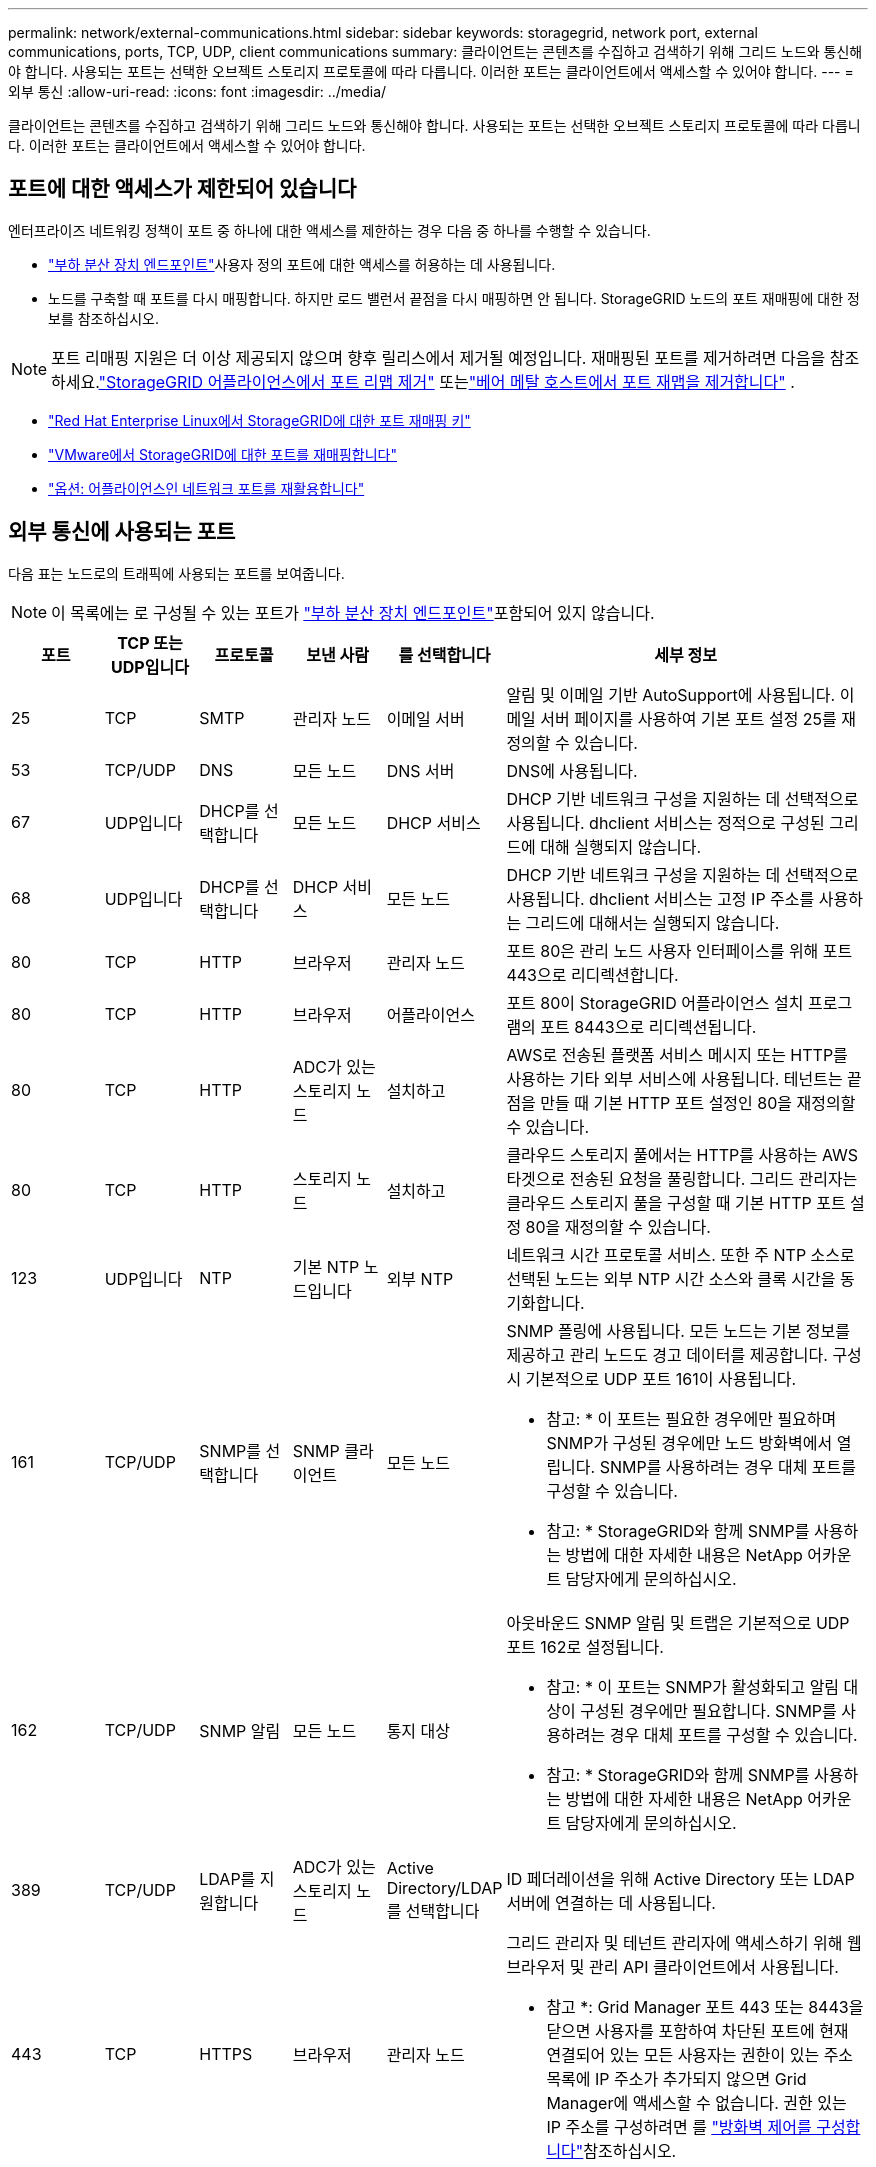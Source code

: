 ---
permalink: network/external-communications.html 
sidebar: sidebar 
keywords: storagegrid, network port, external communications, ports, TCP, UDP, client communications 
summary: 클라이언트는 콘텐츠를 수집하고 검색하기 위해 그리드 노드와 통신해야 합니다. 사용되는 포트는 선택한 오브젝트 스토리지 프로토콜에 따라 다릅니다. 이러한 포트는 클라이언트에서 액세스할 수 있어야 합니다. 
---
= 외부 통신
:allow-uri-read: 
:icons: font
:imagesdir: ../media/


[role="lead"]
클라이언트는 콘텐츠를 수집하고 검색하기 위해 그리드 노드와 통신해야 합니다. 사용되는 포트는 선택한 오브젝트 스토리지 프로토콜에 따라 다릅니다. 이러한 포트는 클라이언트에서 액세스할 수 있어야 합니다.



== 포트에 대한 액세스가 제한되어 있습니다

엔터프라이즈 네트워킹 정책이 포트 중 하나에 대한 액세스를 제한하는 경우 다음 중 하나를 수행할 수 있습니다.

* link:../admin/configuring-load-balancer-endpoints.html["부하 분산 장치 엔드포인트"]사용자 정의 포트에 대한 액세스를 허용하는 데 사용됩니다.
* 노드를 구축할 때 포트를 다시 매핑합니다. 하지만 로드 밸런서 끝점을 다시 매핑하면 안 됩니다. StorageGRID 노드의 포트 재매핑에 대한 정보를 참조하십시오.



NOTE: 포트 리매핑 지원은 더 이상 제공되지 않으며 향후 릴리스에서 제거될 예정입니다. 재매핑된 포트를 제거하려면 다음을 참조하세요.link:../maintain/removing-port-remaps.html["StorageGRID 어플라이언스에서 포트 리맵 제거"] 또는link:../maintain/removing-port-remaps-on-bare-metal-hosts.html["베어 메탈 호스트에서 포트 재맵을 제거합니다"] .

* link:../swnodes/creating-node-configuration-files.html["Red Hat Enterprise Linux에서 StorageGRID에 대한 포트 재매핑 키"]
* link:../swnodes/deploying-storagegrid-node-as-virtual-machine.html#vmware-remap-ports["VMware에서 StorageGRID에 대한 포트를 재매핑합니다"]
* https://docs.netapp.com/us-en/storagegrid-appliances/installconfig/optional-remapping-network-ports-for-appliance.html["옵션: 어플라이언스인 네트워크 포트를 재활용합니다"^]




== 외부 통신에 사용되는 포트

다음 표는 노드로의 트래픽에 사용되는 포트를 보여줍니다.


NOTE: 이 목록에는 로 구성될 수 있는 포트가 link:../admin/configuring-load-balancer-endpoints.html["부하 분산 장치 엔드포인트"]포함되어 있지 않습니다.

[cols="1a,1a,1a,1a,1a,4a"]
|===
| 포트 | TCP 또는 UDP입니다 | 프로토콜 | 보낸 사람 | 를 선택합니다 | 세부 정보 


 a| 
25
 a| 
TCP
 a| 
SMTP
 a| 
관리자 노드
 a| 
이메일 서버
 a| 
알림 및 이메일 기반 AutoSupport에 사용됩니다. 이메일 서버 페이지를 사용하여 기본 포트 설정 25를 재정의할 수 있습니다.



 a| 
53
 a| 
TCP/UDP
 a| 
DNS
 a| 
모든 노드
 a| 
DNS 서버
 a| 
DNS에 사용됩니다.



 a| 
67
 a| 
UDP입니다
 a| 
DHCP를 선택합니다
 a| 
모든 노드
 a| 
DHCP 서비스
 a| 
DHCP 기반 네트워크 구성을 지원하는 데 선택적으로 사용됩니다. dhclient 서비스는 정적으로 구성된 그리드에 대해 실행되지 않습니다.



 a| 
68
 a| 
UDP입니다
 a| 
DHCP를 선택합니다
 a| 
DHCP 서비스
 a| 
모든 노드
 a| 
DHCP 기반 네트워크 구성을 지원하는 데 선택적으로 사용됩니다. dhclient 서비스는 고정 IP 주소를 사용하는 그리드에 대해서는 실행되지 않습니다.



 a| 
80
 a| 
TCP
 a| 
HTTP
 a| 
브라우저
 a| 
관리자 노드
 a| 
포트 80은 관리 노드 사용자 인터페이스를 위해 포트 443으로 리디렉션합니다.



 a| 
80
 a| 
TCP
 a| 
HTTP
 a| 
브라우저
 a| 
어플라이언스
 a| 
포트 80이 StorageGRID 어플라이언스 설치 프로그램의 포트 8443으로 리디렉션됩니다.



 a| 
80
 a| 
TCP
 a| 
HTTP
 a| 
ADC가 있는 스토리지 노드
 a| 
설치하고
 a| 
AWS로 전송된 플랫폼 서비스 메시지 또는 HTTP를 사용하는 기타 외부 서비스에 사용됩니다. 테넌트는 끝점을 만들 때 기본 HTTP 포트 설정인 80을 재정의할 수 있습니다.



 a| 
80
 a| 
TCP
 a| 
HTTP
 a| 
스토리지 노드
 a| 
설치하고
 a| 
클라우드 스토리지 풀에서는 HTTP를 사용하는 AWS 타겟으로 전송된 요청을 풀링합니다. 그리드 관리자는 클라우드 스토리지 풀을 구성할 때 기본 HTTP 포트 설정 80을 재정의할 수 있습니다.



 a| 
123
 a| 
UDP입니다
 a| 
NTP
 a| 
기본 NTP 노드입니다
 a| 
외부 NTP
 a| 
네트워크 시간 프로토콜 서비스. 또한 주 NTP 소스로 선택된 노드는 외부 NTP 시간 소스와 클록 시간을 동기화합니다.



 a| 
161
 a| 
TCP/UDP
 a| 
SNMP를 선택합니다
 a| 
SNMP 클라이언트
 a| 
모든 노드
 a| 
SNMP 폴링에 사용됩니다. 모든 노드는 기본 정보를 제공하고 관리 노드도 경고 데이터를 제공합니다. 구성 시 기본적으로 UDP 포트 161이 사용됩니다.

* 참고: * 이 포트는 필요한 경우에만 필요하며 SNMP가 구성된 경우에만 노드 방화벽에서 열립니다. SNMP를 사용하려는 경우 대체 포트를 구성할 수 있습니다.

* 참고: * StorageGRID와 함께 SNMP를 사용하는 방법에 대한 자세한 내용은 NetApp 어카운트 담당자에게 문의하십시오.



 a| 
162
 a| 
TCP/UDP
 a| 
SNMP 알림
 a| 
모든 노드
 a| 
통지 대상
 a| 
아웃바운드 SNMP 알림 및 트랩은 기본적으로 UDP 포트 162로 설정됩니다.

* 참고: * 이 포트는 SNMP가 활성화되고 알림 대상이 구성된 경우에만 필요합니다. SNMP를 사용하려는 경우 대체 포트를 구성할 수 있습니다.

* 참고: * StorageGRID와 함께 SNMP를 사용하는 방법에 대한 자세한 내용은 NetApp 어카운트 담당자에게 문의하십시오.



 a| 
389
 a| 
TCP/UDP
 a| 
LDAP를 지원합니다
 a| 
ADC가 있는 스토리지 노드
 a| 
Active Directory/LDAP를 선택합니다
 a| 
ID 페더레이션을 위해 Active Directory 또는 LDAP 서버에 연결하는 데 사용됩니다.



 a| 
443
 a| 
TCP
 a| 
HTTPS
 a| 
브라우저
 a| 
관리자 노드
 a| 
그리드 관리자 및 테넌트 관리자에 액세스하기 위해 웹 브라우저 및 관리 API 클라이언트에서 사용됩니다.

* 참고 *: Grid Manager 포트 443 또는 8443을 닫으면 사용자를 포함하여 차단된 포트에 현재 연결되어 있는 모든 사용자는 권한이 있는 주소 목록에 IP 주소가 추가되지 않으면 Grid Manager에 액세스할 수 없습니다. 권한 있는 IP 주소를 구성하려면 를 link:../admin/configure-firewall-controls.html["방화벽 제어를 구성합니다"]참조하십시오.



 a| 
443
 a| 
TCP
 a| 
HTTPS
 a| 
관리자 노드
 a| 
Active Directory를 클릭합니다
 a| 
SSO(Single Sign-On)가 활성화된 경우 Active Directory에 연결하는 관리 노드에서 사용됩니다.



 a| 
443
 a| 
TCP
 a| 
HTTPS
 a| 
ADC가 있는 스토리지 노드
 a| 
설치하고
 a| 
AWS로 전송된 플랫폼 서비스 메시지 또는 HTTPS를 사용하는 기타 외부 서비스에 사용됩니다. 테넌트는 끝점을 만들 때 기본 HTTP 포트 설정인 443을 재정의할 수 있습니다.



 a| 
443
 a| 
TCP
 a| 
HTTPS
 a| 
스토리지 노드
 a| 
설치하고
 a| 
클라우드 스토리지 풀에서는 HTTPS를 사용하는 AWS 타겟으로 전송된 요청을 풀링합니다. 그리드 관리자는 클라우드 스토리지 풀을 구성할 때 기본 HTTPS 포트 설정 443을 재정의할 수 있습니다.



 a| 
5353
 a| 
UDP입니다
 a| 
mDNS
 a| 
모든 노드
 a| 
모든 노드
 a| 
전체 그리드 IP 변경 및 설치, 확장 및 복구 중에 기본 관리 노드 검색에 사용되는 멀티캐스트 DNS(mDNS) 서비스를 제공합니다.



 a| 
5696
 a| 
TCP
 a| 
KMIP
 a| 
어플라이언스
 a| 
킬로미터
 a| 
KMIP(Key Management Interoperability Protocol) 노드 암호화를 위해 구성된 어플라이언스에서 KMS(Key Management Server)로의 외부 트래픽(StorageGRID 어플라이언스 설치 프로그램의 KMS 구성 페이지에 다른 포트가 지정되지 않은 경우)



 a| 
8443
 a| 
TCP
 a| 
HTTPS
 a| 
브라우저
 a| 
관리자 노드
 a| 
선택 사항. 웹 브라우저 및 관리 API 클라이언트에서 Grid Manager에 액세스하는 데 사용됩니다. Grid Manager와 Tenant Manager 통신을 구분하는 데 사용할 수 있습니다.

* 참고 *: Grid Manager 포트 443 또는 8443을 닫으면 사용자를 포함하여 차단된 포트에 현재 연결되어 있는 모든 사용자는 권한이 있는 주소 목록에 IP 주소가 추가되지 않으면 Grid Manager에 액세스할 수 없습니다. 권한 있는 IP 주소를 구성하려면 를 link:../admin/configure-firewall-controls.html["방화벽 제어를 구성합니다"]참조하십시오.



 a| 
9022
 a| 
TCP
 a| 
SSH를 클릭합니다
 a| 
서비스 노트북
 a| 
어플라이언스
 a| 
지원 및 문제 해결을 위해 사전 구성 모드에서 StorageGRID 어플라이언스에 대한 액세스 권한을 부여합니다. 이 포트는 그리드 노드 간 또는 정상 작업 중에 액세스할 필요가 없습니다.



 a| 
9091
 a| 
TCP
 a| 
HTTPS
 a| 
외부 Grafana 서비스
 a| 
관리자 노드
 a| 
외부 Grafana 서비스에서 StorageGRID Prometheus 서비스에 안전하게 액세스하는 데 사용됩니다.

* 참고: * 이 포트는 인증서 기반 Prometheus 액세스가 활성화된 경우에만 필요합니다.



 a| 
9092
 a| 
TCP
 a| 
카프카
 a| 
ADC가 있는 스토리지 노드
 a| 
Kafka 클러스터
 a| 
Kafka 클러스터로 전송되는 플랫폼 서비스 메시지에 사용됩니다. 테넌트는 엔드포인트를 생성할 때 기본 Kafka 포트 설정인 9092를 재정의할 수 있습니다.



 a| 
9443
 a| 
TCP
 a| 
HTTPS
 a| 
브라우저
 a| 
관리자 노드
 a| 
선택 사항. 테넌트 관리자를 액세스하기 위해 웹 브라우저 및 관리 API 클라이언트에서 사용됩니다. Grid Manager와 Tenant Manager 통신을 구분하는 데 사용할 수 있습니다.



 a| 
18082
 a| 
TCP
 a| 
HTTPS
 a| 
S3 클라이언트
 a| 
스토리지 노드
 a| 
S3 클라이언트 트래픽이 스토리지 노드(HTTPS)로 직접 연결됩니다.



 a| 
18084
 a| 
TCP
 a| 
HTTP
 a| 
S3 클라이언트
 a| 
스토리지 노드
 a| 
S3 클라이언트 트래픽이 스토리지 노드(HTTP)로 직접 연결됩니다.



 a| 
23000-23999 을 참조하십시오
 a| 
TCP
 a| 
HTTPS
 a| 
그리드 간 복제를 위한 소스 그리드의 모든 노드
 a| 
교차 그리드 복제를 위한 대상 그리드의 관리 노드 및 게이트웨이 노드
 a| 
이 포트 범위는 그리드 페더레이션 연결용으로 예약되어 있습니다. 지정된 접속의 두 그리드는 동일한 포트를 사용합니다.

|===